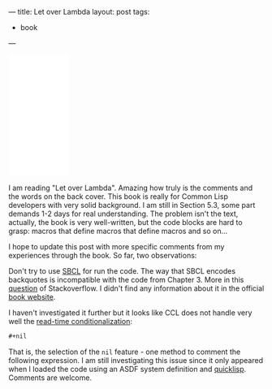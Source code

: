 ---
title: Let over Lambda
layout: post
tags:
 - book
---
#+PROPERTY: cache yes
#+PROPERTY: results output
#+OPTIONS: toc:nil
#+PROPERTY: exports code

#+BEGIN_HTML
<iframe style="width:120px;height:240px;" marginwidth="0" marginheight="0" scrolling="no" frameborder="0" src="//ws-na.amazon-adsystem.com/widgets/q?ServiceVersion=20070822&OneJS=1&Operation=GetAdHtml&MarketPlace=US&source=ac&ref=tf_til&ad_type=product_link&tracking_id=alexanradema-20&marketplace=amazon&region=US&placement=1435712757&asins=1435712757&linkId=2H7S2HFMK6B465XQ&show_border=false&link_opens_in_new_window=true">
</iframe>
#+END_HTML

I am reading "Let over Lambda". Amazing how truly is the comments and
the words on the back cover. This book is really for Common Lisp
developers with very solid background. I am still in Section 5.3, some
part demands 1-2 days for real understanding. The problem isn't the
text, actually, the book is very well-written, but the code blocks are
hard to grasp: macros that define macros that define macros and so
on...

I hope to update this post with more specific comments from my
experiences through the book. So far, two observations:

Don't try to use [[http://sbcl.org][SBCL]] for run the code. The way that SBCL encodes
backquotes is incompatible with the code from Chapter 3. More in this
[[http://stackoverflow.com/questions/33724300/macros-that-write-macros-compile-error][question]] of Stackoverflow.  I didn't find any information about it in
the official [[http://letoverlambda.com][book website]].

I haven't investigated it further but it looks like CCL does not
handle very well the [[http://clhs.lisp.se/Body/02_dhq.htm][read-time conditionalization]]:

#+BEGIN_SRC lisp
#+nil
#+END_SRC

That is, the selection of the =nil= feature - one method to comment
the following expression. I am still investigating this issue since it
only appeared when I loaded the code using an ASDF system definition
and [[http://quicklisp.org][quicklisp]]. Comments are welcome.

